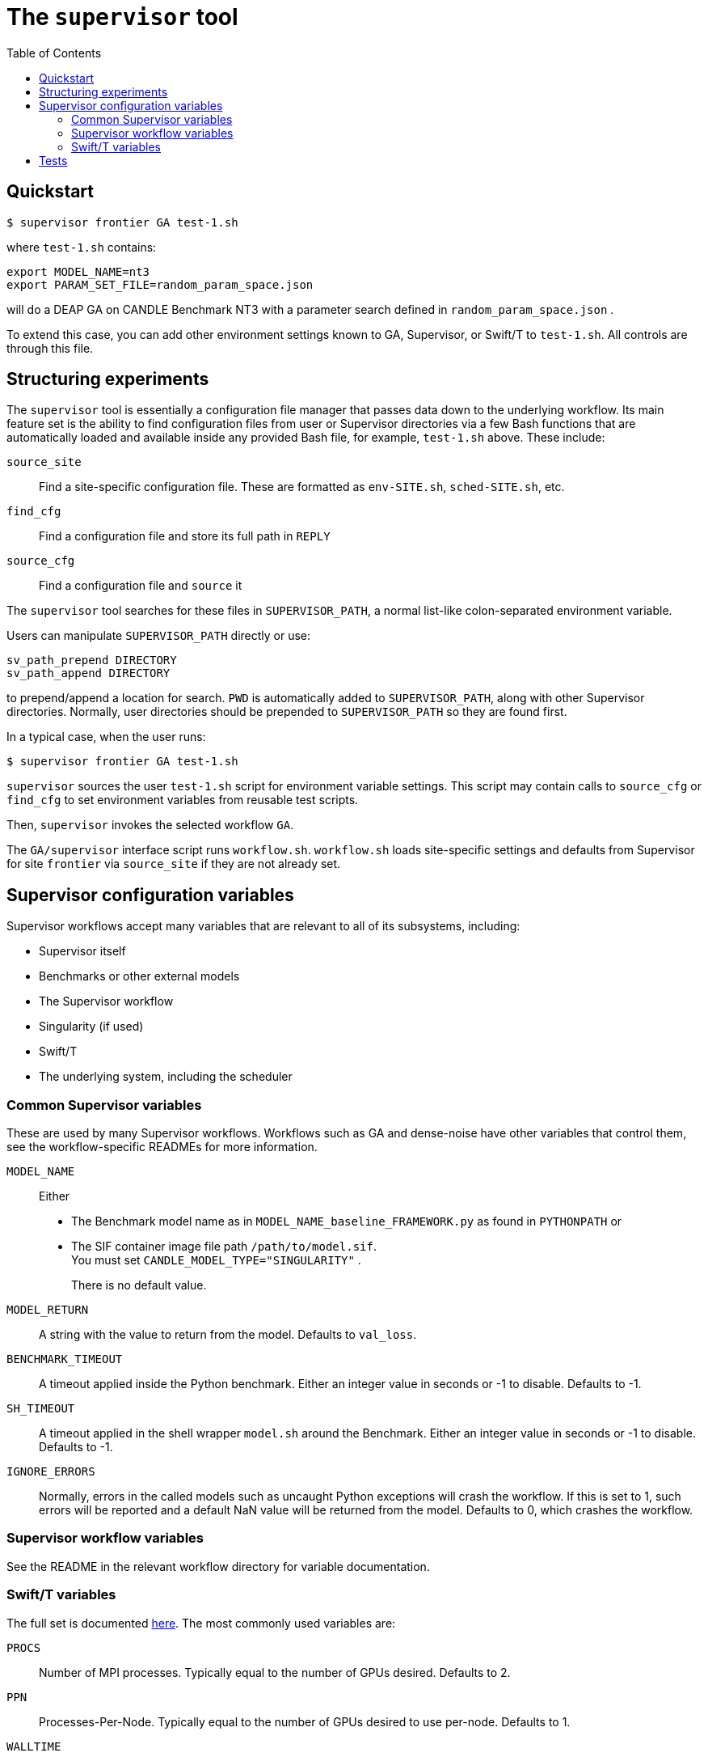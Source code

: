 
:toc:

= The `supervisor` tool

== Quickstart

----
$ supervisor frontier GA test-1.sh
----

where `test-1.sh` contains:

----
export MODEL_NAME=nt3
export PARAM_SET_FILE=random_param_space.json
----

will do a DEAP GA on CANDLE Benchmark NT3 with a parameter search defined in `random_param_space.json` .

To extend this case, you can add other environment settings known to GA, Supervisor, or Swift/T to `test-1.sh`.  All controls are through this file.

== Structuring experiments

The `supervisor` tool is essentially a configuration file manager that passes data down to the underlying workflow.  Its main feature set is the ability to find configuration files from user or Supervisor directories via a few Bash functions that are automatically loaded and available inside any provided Bash file, for example, `test-1.sh` above.  These include:

`source_site`:: Find a site-specific configuration file.  These are formatted as `env-SITE.sh`, `sched-SITE.sh`, etc.
`find_cfg`:: Find a configuration file and store its full path in `REPLY`
`source_cfg`:: Find a configuration file and `source` it

The `supervisor` tool searches for these files in `SUPERVISOR_PATH`, a normal list-like colon-separated environment variable.

Users can manipulate `SUPERVISOR_PATH` directly or use:

----
sv_path_prepend DIRECTORY
sv_path_append DIRECTORY
----

to prepend/append a location for search.  `PWD` is automatically added to `SUPERVISOR_PATH`, along with other Supervisor directories.  Normally, user directories should be prepended to `SUPERVISOR_PATH` so they are found first.

In a typical case, when the user runs:

----
$ supervisor frontier GA test-1.sh
----

`supervisor` sources the user `test-1.sh` script for environment variable settings.  This script may contain calls to `source_cfg` or `find_cfg` to set environment variables from reusable test scripts.

Then, `supervisor` invokes the selected workflow `GA`.

The `GA/supervisor` interface script runs `workflow.sh`.  `workflow.sh` loads site-specific settings and defaults from Supervisor for site `frontier` via `source_site` if they are not already set.

== Supervisor configuration variables

Supervisor workflows accept many variables that are relevant to all of its subsystems, including:

* Supervisor itself
* Benchmarks or other external models
* The Supervisor workflow
* Singularity (if used)
* Swift/T
* The underlying system, including the scheduler

=== Common Supervisor variables

These are used by many Supervisor workflows.  Workflows such as GA and dense-noise have other variables that control them, see the workflow-specific READMEs for more information.

`MODEL_NAME`::
Either
+
* The Benchmark model name as in `MODEL_NAME_baseline_FRAMEWORK.py` as found in `PYTHONPATH` or
* The SIF container image file path `/path/to/model.sif`.  +
You must set `CANDLE_MODEL_TYPE="SINGULARITY"` .
+
There is no default value.

`MODEL_RETURN`::
A string with the value to return from the model.  Defaults to `val_loss`.

`BENCHMARK_TIMEOUT`::
A timeout applied inside the Python benchmark.  Either an integer value in seconds or -1 to disable.  Defaults to -1.
`SH_TIMEOUT`::
A timeout applied in the shell wrapper `model.sh` around the Benchmark.  Either an integer value in seconds or -1 to disable.  Defaults to -1.
`IGNORE_ERRORS`::
Normally, errors in the called models such as uncaught Python exceptions will crash the workflow.  If this is set to 1, such errors will be reported and a default NaN value will be returned from the model.  Defaults to 0, which crashes the workflow.

=== Supervisor workflow variables

See the README in the relevant workflow directory for variable documentation.

=== Swift/T variables

The full set is documented http://swift-lang.github.io/swift-t/sites.html#variables[here].  The most commonly used variables are:

`PROCS`::
Number of MPI processes.  Typically equal to the number of GPUs desired.  Defaults to 2.
`PPN`::
Processes-Per-Node.  Typically equal to the number of GPUs desired to use per-node. Defaults to 1.
`WALLTIME`::
Walltime specification string passed to the scheduler.  Defaults to `0:05:00`.
`PROJECT`::
The scheduler project allocation name.  If unset, Swift/T will leave this empty, which will fall back on the system default for your account.
`QUEUE`::
The scheduler queue name.  If unset, Swift/T will leave this empty, which will fall back on the system default for your account.
`TURBINE_OUTPUT`::
The Swift/T run directory.  Supervisor workflows set this up with everything for the run, and Swift/T also leaves logs here.  Defaults to a timestamp-based directory tree under `~/turbine-output`.

== Tests

See the https://github.com/ECP-CANDLE/Tests/tree/main/sv-tool[`supervisor` tool tests].

